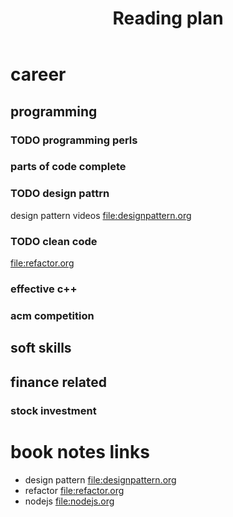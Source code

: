 #+TITLE: Reading plan 



* career 
** programming 

*** TODO programming perls 


*** parts of code complete
 
*** TODO design pattrn 
design pattern videos file:designpattern.org


*** TODO clean code 
file:refactor.org

*** effective c++ 


*** acm competition 

** soft skills 




** finance related 
*** stock investment 



* book notes links 
+ design pattern file:designpattern.org
+ refactor file:refactor.org
+ nodejs file:nodejs.org





